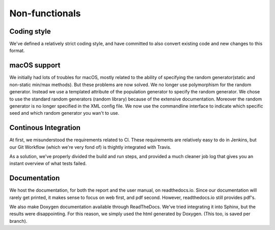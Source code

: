 Non-functionals
===============

Coding style
------------

We've defined a relatively strict coding style, and have committed to also convert existing code and new changes to this format.

macOS support
-------------

We initially had lots of troubles for macOS, mostly related to the ability of specifying the random generator(static and non-static min/max methods).
But these problems are now solved. We no longer use polymorphism for the random generator. Instead we use a templated attribute of the population generator to specify the random generator.
We chose to use the standard random generators (random library) because of the extensive documentation. Moreover the random generator is no longer specified in the XML config file.
We now use the commandline interface to indicate which specific seed and which random generator you wan't to use.


Continous Integration
---------------------

At first, we misunderstood the requirements related to CI. These requirements are relatively easy to do in Jenkins, but our Git Workflow (which we're very fond of) is thightly integrated with Travis.

As a solution, we've properly divided the build and run steps, and provided a much cleaner job log that gives you an instant overview of what tests failed.

Documentation
-------------

We host the documentation, for both the report and the user manual, on readthedocs.io. Since our documentation will rarely get printed, it makes sense to focus on web first, and pdf second. However, readthedocs.io still provides pdf's.

We also make Doxygen documentation available through ReadTheDocs. We've tried integrating it into Sphinx, but the results were disappointing. For this reason, we simply used the html generated by Doxygen. (This too, is saved per branch).
